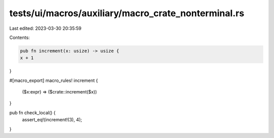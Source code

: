 tests/ui/macros/auxiliary/macro_crate_nonterminal.rs
====================================================

Last edited: 2023-03-30 20:35:59

Contents:

.. code-block:: rs

    pub fn increment(x: usize) -> usize {
    x + 1
}

#[macro_export]
macro_rules! increment {
    ($x:expr) => ($crate::increment($x))
}

pub fn check_local() {
    assert_eq!(increment!(3), 4);
}


